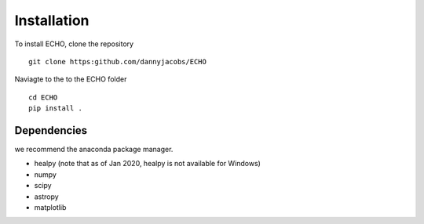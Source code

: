 .. ECHO documentation master file, created by
   sphinx-quickstart on Mon Jul 13 10:42:31 2020.
   You can adapt this file completely to your liking, but it should at least
   contain the root `toctree` directive.

.. highlight:: python

Installation
================================

To install ECHO, clone the repository ::

    git clone https:github.com/dannyjacobs/ECHO

Naviagte to the to the ECHO folder ::

    cd ECHO
    pip install . 

Dependencies 
--------------

we recommend the anaconda package manager.

- healpy (note that as of Jan 2020, healpy is not available for Windows)
- numpy
- scipy
- astropy
- matplotlib 

